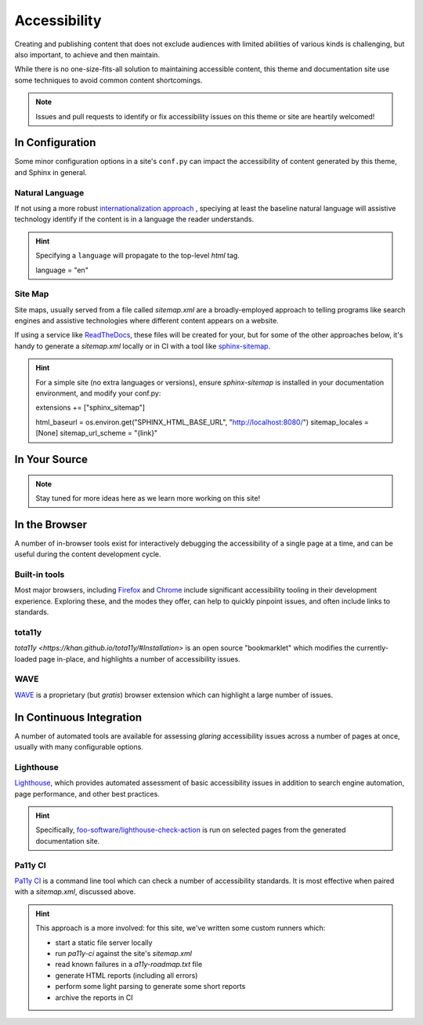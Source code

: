 .. _accessibility:

*************
Accessibility
*************

Creating and publishing content that does not exclude audiences with limited abilities
of various kinds is challenging, but also important, to achieve and then maintain.

While there is no one-size-fits-all solution to maintaining accessible content, this
theme and documentation site use some techniques to avoid common content shortcomings.

.. Note::

    Issues and pull requests to identify or fix accessibility issues on this theme
    or site are heartily welcomed!


In Configuration
================

Some minor configuration options in a site's ``conf.py`` can impact the
accessibility of content generated by this theme, and Sphinx in general.


Natural Language
----------------

If not using a more robust `internationalization approach <https://www.sphinx-doc.org/en/master/usage/advanced/intl.html>`__ ,
speciying at least the baseline natural language will assistive technology
identify if the content is in a language the reader understands.

.. Hint::

    Specifying a ``language`` will propagate to the top-level `html` tag.

    .. code-block:: python

    language = "en"


Site Map
--------

Site maps, usually served from a file called `sitemap.xml` are a broadly-employed
approach to telling programs like search engines and assistive technologies where
different content appears on a website.

If using a service like `ReadTheDocs <https://readthedocs.com>`__, these files
will be created for your, but for some of the other approaches below, it's handy
to generate a `sitemap.xml` locally or in CI with a tool like
`sphinx-sitemap <https://pypi.org/project/sphinx-sitemap/>`__.

.. Hint::

    For a simple site (no extra languages or versions), ensure `sphinx-sitemap`
    is installed in your documentation environment, and modify your conf.py:

    .. code-block:: python

    extensions += ["sphinx_sitemap"]

    html_baseurl = os.environ.get("SPHINX_HTML_BASE_URL", "http://localhost:8080/")
    sitemap_locales = [None]
    sitemap_url_scheme = "{link}"


In Your Source
==============


.. Note::

    Stay tuned for more ideas here as we learn more working on this site!

In the Browser
==============

A number of in-browser tools exist for interactively debugging the accessibility
of a single page at a time, and can be useful during the content development cycle.


Built-in tools
--------------


Most major browsers, including `Firefox <https://developer.mozilla.org/en-US/docs/Tools/Accessibility_inspector>`__
and `Chrome <https://developers.google.com/web/tools/chrome-devtools/accessibility/reference>`__
include significant accessibility tooling in their development experience. Exploring
these, and the modes they offer, can help to quickly pinpoint issues, and often
include links to standards.


tota11y
-------

`tota11y <https://khan.github.io/tota11y/#Installation>` is an open source
"bookmarklet" which modifies the currently-loaded page in-place, and highlights
a number of accessibility issues.


WAVE
----

`WAVE <https://wave.webaim.org/extension/>`__ is a proprietary (but *gratis*)
browser extension which can highlight a large number of issues.


In Continuous Integration
=========================

A number of automated tools are available for assessing *glaring* accessibility
issues across a number of pages at once, usually with many configurable options.


Lighthouse
----------

`Lighthouse <https://developers.google.com/web/tools/lighthouse>`__, which provides
automated assessment of basic accessibility issues in addition to search engine
automation, page performance, and other best practices.


.. Hint::

    Specifically, `foo-software/lighthouse-check-action <https://github.com/foo-software/lighthouse-check-action>`__
    is run on selected pages from the generated documentation site.


Pa11y CI
--------

`Pa11y CI <https://github.com/pa11y/pa11y-ci>`__ is a command line tool which can check
a number of accessibility standards. It is most effective when paired with a `sitemap.xml`,
discussed above.

.. Hint::

    This approach is a more involved: for this site, we've written some
    custom runners which:

    - start a static file server locally
    - run `pa11y-ci` against the site's `sitemap.xml`
    - read known failures in a `a11y-roadmap.txt` file
    - generate HTML reports (including all errors)
    - perform some light parsing to generate some short reports
    - archive the reports in CI
